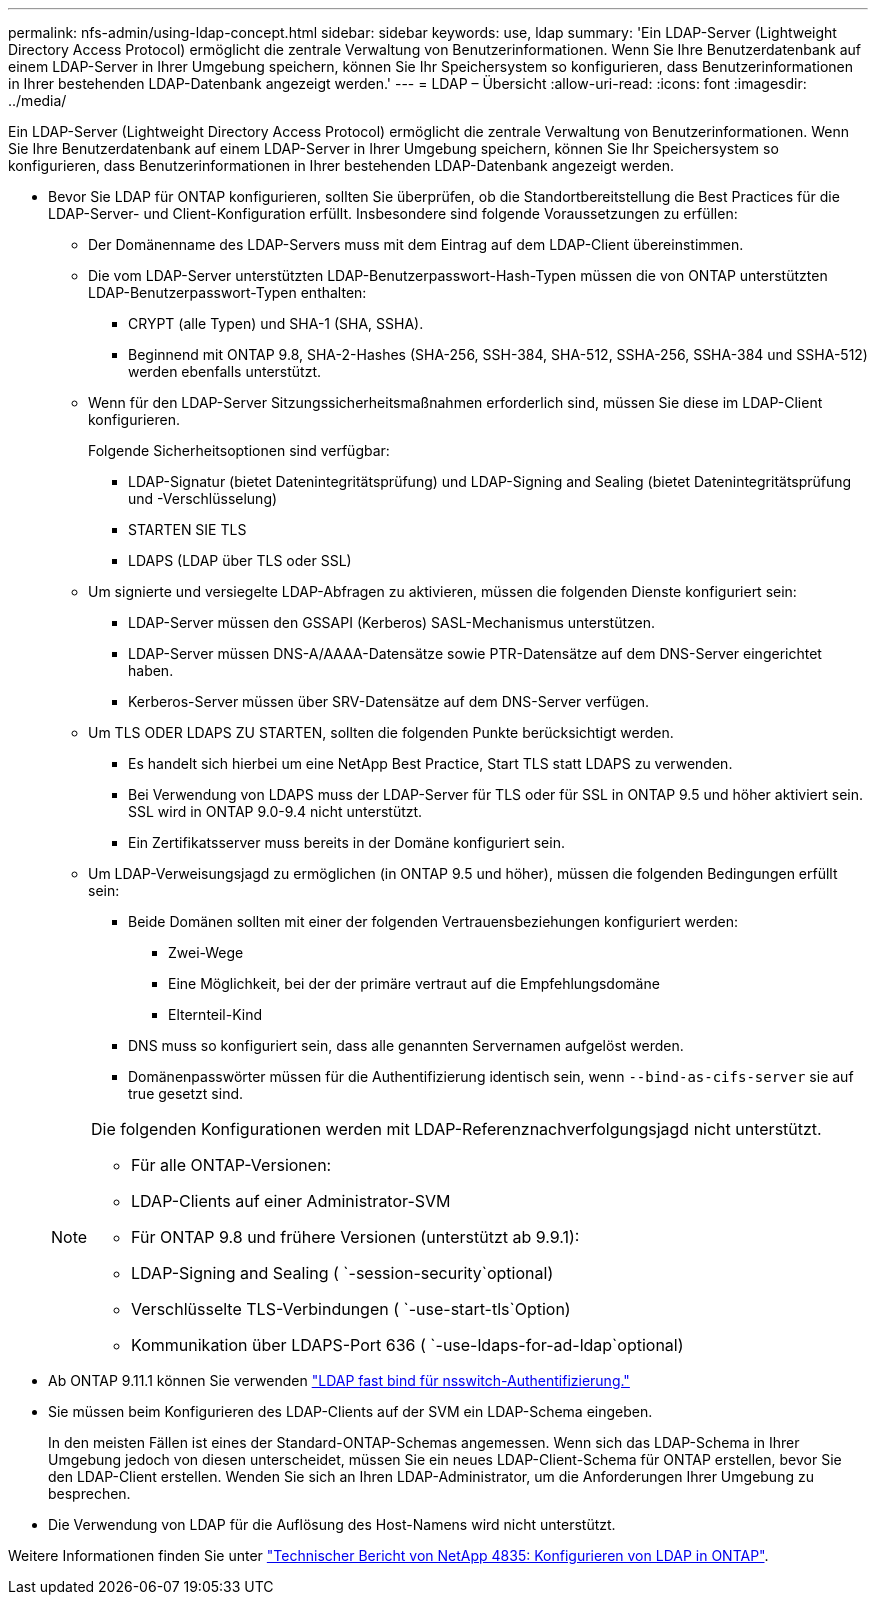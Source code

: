 ---
permalink: nfs-admin/using-ldap-concept.html 
sidebar: sidebar 
keywords: use, ldap 
summary: 'Ein LDAP-Server (Lightweight Directory Access Protocol) ermöglicht die zentrale Verwaltung von Benutzerinformationen. Wenn Sie Ihre Benutzerdatenbank auf einem LDAP-Server in Ihrer Umgebung speichern, können Sie Ihr Speichersystem so konfigurieren, dass Benutzerinformationen in Ihrer bestehenden LDAP-Datenbank angezeigt werden.' 
---
= LDAP – Übersicht
:allow-uri-read: 
:icons: font
:imagesdir: ../media/


[role="lead"]
Ein LDAP-Server (Lightweight Directory Access Protocol) ermöglicht die zentrale Verwaltung von Benutzerinformationen. Wenn Sie Ihre Benutzerdatenbank auf einem LDAP-Server in Ihrer Umgebung speichern, können Sie Ihr Speichersystem so konfigurieren, dass Benutzerinformationen in Ihrer bestehenden LDAP-Datenbank angezeigt werden.

* Bevor Sie LDAP für ONTAP konfigurieren, sollten Sie überprüfen, ob die Standortbereitstellung die Best Practices für die LDAP-Server- und Client-Konfiguration erfüllt. Insbesondere sind folgende Voraussetzungen zu erfüllen:
+
** Der Domänenname des LDAP-Servers muss mit dem Eintrag auf dem LDAP-Client übereinstimmen.
** Die vom LDAP-Server unterstützten LDAP-Benutzerpasswort-Hash-Typen müssen die von ONTAP unterstützten LDAP-Benutzerpasswort-Typen enthalten:
+
*** CRYPT (alle Typen) und SHA-1 (SHA, SSHA).
*** Beginnend mit ONTAP 9.8, SHA-2-Hashes (SHA-256, SSH-384, SHA-512, SSHA-256, SSHA-384 und SSHA-512) werden ebenfalls unterstützt.


** Wenn für den LDAP-Server Sitzungssicherheitsmaßnahmen erforderlich sind, müssen Sie diese im LDAP-Client konfigurieren.
+
Folgende Sicherheitsoptionen sind verfügbar:

+
*** LDAP-Signatur (bietet Datenintegritätsprüfung) und LDAP-Signing and Sealing (bietet Datenintegritätsprüfung und -Verschlüsselung)
*** STARTEN SIE TLS
*** LDAPS (LDAP über TLS oder SSL)


** Um signierte und versiegelte LDAP-Abfragen zu aktivieren, müssen die folgenden Dienste konfiguriert sein:
+
*** LDAP-Server müssen den GSSAPI (Kerberos) SASL-Mechanismus unterstützen.
*** LDAP-Server müssen DNS-A/AAAA-Datensätze sowie PTR-Datensätze auf dem DNS-Server eingerichtet haben.
*** Kerberos-Server müssen über SRV-Datensätze auf dem DNS-Server verfügen.


** Um TLS ODER LDAPS ZU STARTEN, sollten die folgenden Punkte berücksichtigt werden.
+
*** Es handelt sich hierbei um eine NetApp Best Practice, Start TLS statt LDAPS zu verwenden.
*** Bei Verwendung von LDAPS muss der LDAP-Server für TLS oder für SSL in ONTAP 9.5 und höher aktiviert sein. SSL wird in ONTAP 9.0-9.4 nicht unterstützt.
*** Ein Zertifikatsserver muss bereits in der Domäne konfiguriert sein.


** Um LDAP-Verweisungsjagd zu ermöglichen (in ONTAP 9.5 und höher), müssen die folgenden Bedingungen erfüllt sein:
+
*** Beide Domänen sollten mit einer der folgenden Vertrauensbeziehungen konfiguriert werden:
+
**** Zwei-Wege
**** Eine Möglichkeit, bei der der primäre vertraut auf die Empfehlungsdomäne
**** Elternteil-Kind


*** DNS muss so konfiguriert sein, dass alle genannten Servernamen aufgelöst werden.
*** Domänenpasswörter müssen für die Authentifizierung identisch sein, wenn `--bind-as-cifs-server` sie auf true gesetzt sind.




+
[NOTE]
====
Die folgenden Konfigurationen werden mit LDAP-Referenznachverfolgungsjagd nicht unterstützt.

** Für alle ONTAP-Versionen:
** LDAP-Clients auf einer Administrator-SVM
** Für ONTAP 9.8 und frühere Versionen (unterstützt ab 9.9.1):
** LDAP-Signing and Sealing ( `-session-security`optional)
** Verschlüsselte TLS-Verbindungen ( `-use-start-tls`Option)
** Kommunikation über LDAPS-Port 636 ( `-use-ldaps-for-ad-ldap`optional)


====
* Ab ONTAP 9.11.1 können Sie verwenden link:ldap-fast-bind-nsswitch-authentication-task.html["LDAP fast bind für nsswitch-Authentifizierung."]
* Sie müssen beim Konfigurieren des LDAP-Clients auf der SVM ein LDAP-Schema eingeben.
+
In den meisten Fällen ist eines der Standard-ONTAP-Schemas angemessen. Wenn sich das LDAP-Schema in Ihrer Umgebung jedoch von diesen unterscheidet, müssen Sie ein neues LDAP-Client-Schema für ONTAP erstellen, bevor Sie den LDAP-Client erstellen. Wenden Sie sich an Ihren LDAP-Administrator, um die Anforderungen Ihrer Umgebung zu besprechen.

* Die Verwendung von LDAP für die Auflösung des Host-Namens wird nicht unterstützt.


Weitere Informationen finden Sie unter https://www.netapp.com/pdf.html?item=/media/19423-tr-4835.pdf["Technischer Bericht von NetApp 4835: Konfigurieren von LDAP in ONTAP"].
